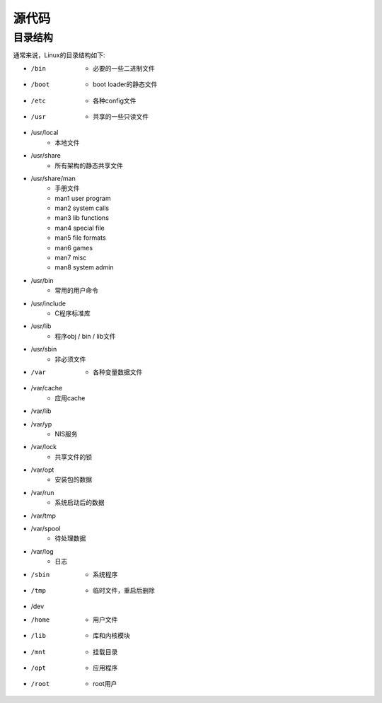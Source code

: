 源代码
========================================

目录结构
----------------------------------------
通常来说，Linux的目录结构如下:

- /bin
    - 必要的一些二进制文件
- /boot
    - boot loader的静态文件
- /etc
    - 各种config文件
- /usr
    - 共享的一些只读文件
- /usr/local
    - 本地文件
- /usr/share
    - 所有架构的静态共享文件
- /usr/share/man
    - 手册文件
    - man1 user program
    - man2 system calls
    - man3 lib functions
    - man4 special file
    - man5 file formats 
    - man6 games
    - man7 misc
    - man8 system admin
- /usr/bin
    - 常用的用户命令
- /usr/include
    - C程序标准库
- /usr/lib
    - 程序obj / bin / lib文件
- /usr/sbin
    - 非必须文件
- /var
    - 各种变量数据文件
- /var/cache
    - 应用cache
- /var/lib
- /var/yp
    - NIS服务
- /var/lock
    - 共享文件的锁
- /var/opt
    - 安装包的数据
- /var/run
    - 系统启动后的数据
- /var/tmp
- /var/spool
    - 待处理数据
- /var/log
    - 日志
- /sbin
    - 系统程序
- /tmp
    - 临时文件，重启后删除
- /dev
- /home
    - 用户文件
- /lib
    - 库和内核模块
- /mnt
    - 挂载目录
- /opt
    - 应用程序
- /root
    - root用户
